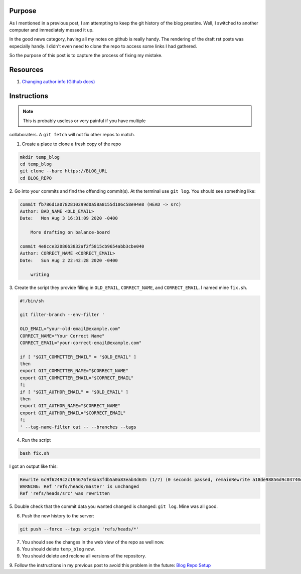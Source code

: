 .. title: Edit Git Author History
.. slug: edit-git-author-history
.. date: 2020-08-04 02:58:11 UTC
.. tags: 
.. category: 
.. link: 
.. description: 
.. type: text

Purpose
=======

As I mentioned in a previous post, I am attempting to keep the git
history of the blog prestine.  Well, I switched to another computer
and immediately messed it up.  

In the good news category, having
all my notes on github is really handy.  The rendering of the 
draft rst posts was especially handy.  I didn't even need to clone
the repo to access some links I had gathered.

So the purpose of this post is to capture the process of fixing my
mistake.

Resources
===========

1. `Changing author info (Github docs) <https://docs.github.com/en/github/using-git/changing-author-info>`_

Instructions
=============

.. note:: This is probably useless or very painful if you have multiple
collaboraters.  A ``git fetch`` will not fix other repos to match.

1. Create a place to clone a fresh copy of the repo

.. code-block::

    mkdir temp_blog
    cd temp_blog
    git clone --bare https://BLOG_URL
    cd BLOG_REPO

2. Go into your commits and find the offending commit(s).  At the terminal use ``git log``.
You should see something like:

.. code-block::

    commit fb786d1a0782810299d0a58a8155d106c58e94e8 (HEAD -> src)
    Author: BAD_NAME <OLD_EMAIL>
    Date:   Mon Aug 3 16:31:09 2020 -0400

        More drafting on balance-board

    commit 4e8cce32080b3832af2f5815cb9654abb3cbe040
    Author: CORRECT_NAME <CORRECT_EMAIL>
    Date:   Sun Aug 2 22:42:28 2020 -0400

        writing

3. Create the script they provide filling in ``OLD_EMAIL``, ``CORRECT_NAME``,
and ``CORRECT_EMAIL``.  I named mine ``fix.sh``.

.. code-block::

    #!/bin/sh

    git filter-branch --env-filter '

    OLD_EMAIL="your-old-email@example.com"
    CORRECT_NAME="Your Correct Name"
    CORRECT_EMAIL="your-correct-email@example.com"

    if [ "$GIT_COMMITTER_EMAIL" = "$OLD_EMAIL" ]
    then
    export GIT_COMMITTER_NAME="$CORRECT_NAME"
    export GIT_COMMITTER_EMAIL="$CORRECT_EMAIL"
    fi
    if [ "$GIT_AUTHOR_EMAIL" = "$OLD_EMAIL" ]
    then
    export GIT_AUTHOR_NAME="$CORRECT_NAME"
    export GIT_AUTHOR_EMAIL="$CORRECT_EMAIL"
    fi
    ' --tag-name-filter cat -- --branches --tags

4. Run the script

.. code-block::

    bash fix.sh

I got an output like this:

.. code-block::

    Rewrite 6c9f6249c2c194676fe3aa3fdb5a0a83eab3d635 (1/7) (0 seconds passed, remainRewrite a18de98856d9c03740df59ddde8059f0fcb42509 (2/7) (0 seconds passed, remainRewrite 37b52d143b39f05c62851e044259ab8d1fe97725 (3/7) (0 seconds passed, remainRewrite c4f57f07893ba7c22b594f08d76794ab0b22b1a5 (4/7) (0 seconds passed, remainRewrite 63754887571d3eb125b460e3c4144f31b86c9bb9 (5/7) (0 seconds passed, remainRewrite 4e8cce32080b3832af2f5815cb9654abb3cbe040 (6/7) (0 seconds passed, remainRewrite fb786d1a0782810299d0a58a8155d106c58e94e8 (7/7) (0 seconds passed, remaining 0 predicted)    
    WARNING: Ref 'refs/heads/master' is unchanged
    Ref 'refs/heads/src' was rewritten

5. Double check that the commit data you wanted changed is changed:
``git log``.  Mine was all good.

6. Push the new history to the server:

.. code-block::

    git push --force --tags origin 'refs/heads/*'

7. You should see the changes in the web view of the repo as well now.

8. You should delete ``temp_blog`` now.

9. You should delete and reclone all versions of the repository.

9. Follow the instructions in my previous post to avoid this problem in the future:
`Blog Repo Setup <link://slug/blog-repo-setup>`_
